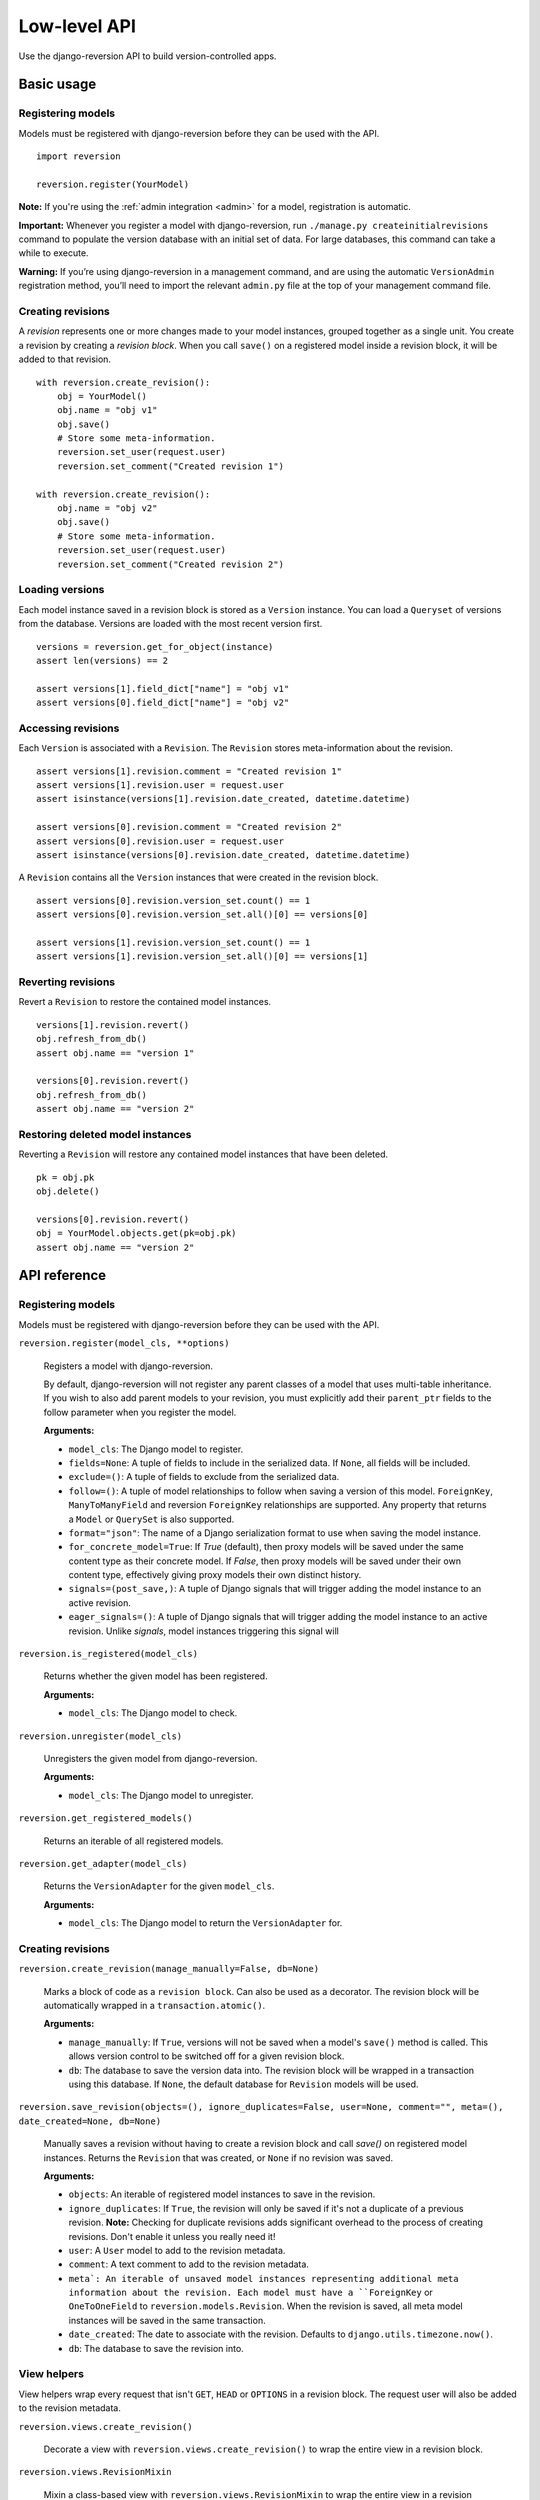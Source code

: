 .. _api:

Low-level API
=============

Use the django-reversion API to build version-controlled apps.


Basic usage
-----------

Registering models
^^^^^^^^^^^^^^^^^^

Models must be registered with django-reversion before they can be used with the API.

::

    import reversion

    reversion.register(YourModel)

**Note:** If you're using the :ref:`admin integration <admin>` for a model, registration is automatic.

**Important:** Whenever you register a model with django-reversion, run ``./manage.py createinitialrevisions`` command to populate the version database with an initial set of data. For large databases, this command can take a while to execute.

**Warning:** If you’re using django-reversion in a management command, and are using the automatic ``VersionAdmin`` registration method, you’ll need to import the relevant ``admin.py`` file at the top of your management command file.


Creating revisions
^^^^^^^^^^^^^^^^^^

A `revision` represents one or more changes made to your model instances, grouped together as a single unit. You create a revision by creating a `revision block`. When you call ``save()`` on a registered model inside a revision block, it will be added to that revision.

::

    with reversion.create_revision():
        obj = YourModel()
        obj.name = "obj v1"
        obj.save()
        # Store some meta-information.
        reversion.set_user(request.user)
        reversion.set_comment("Created revision 1")

    with reversion.create_revision():
        obj.name = "obj v2"
        obj.save()
        # Store some meta-information.
        reversion.set_user(request.user)
        reversion.set_comment("Created revision 2")


Loading versions
^^^^^^^^^^^^^^^^

Each model instance saved in a revision block is stored as a ``Version`` instance. You can load a ``Queryset`` of versions from the database. Versions are loaded with the most recent version first.

::

    versions = reversion.get_for_object(instance)
    assert len(versions) == 2

    assert versions[1].field_dict["name"] = "obj v1"
    assert versions[0].field_dict["name"] = "obj v2"


Accessing revisions
^^^^^^^^^^^^^^^^^^^

Each ``Version`` is associated with a ``Revision``. The ``Revision`` stores meta-information about the revision.

::

    assert versions[1].revision.comment = "Created revision 1"
    assert versions[1].revision.user = request.user
    assert isinstance(versions[1].revision.date_created, datetime.datetime)

    assert versions[0].revision.comment = "Created revision 2"
    assert versions[0].revision.user = request.user
    assert isinstance(versions[0].revision.date_created, datetime.datetime)

A ``Revision`` contains all the ``Version`` instances that were created in the revision block.

::

    assert versions[0].revision.version_set.count() == 1
    assert versions[0].revision.version_set.all()[0] == versions[0]

    assert versions[1].revision.version_set.count() == 1
    assert versions[1].revision.version_set.all()[0] == versions[1]


Reverting revisions
^^^^^^^^^^^^^^^^^^^

Revert a ``Revision`` to restore the contained model instances.

::

    versions[1].revision.revert()
    obj.refresh_from_db()
    assert obj.name == "version 1"

    versions[0].revision.revert()
    obj.refresh_from_db()
    assert obj.name == "version 2"


Restoring deleted model instances
^^^^^^^^^^^^^^^^^^^^^^^^^^^^^^^^^

Reverting a ``Revision`` will restore any contained model instances that have been deleted.

::

    pk = obj.pk
    obj.delete()

    versions[0].revision.revert()
    obj = YourModel.objects.get(pk=obj.pk)
    assert obj.name == "version 2"



API reference
-------------

Registering models
^^^^^^^^^^^^^^^^^^

Models must be registered with django-reversion before they can be used with the API.

``reversion.register(model_cls, **options)``

    Registers a model with django-reversion.

    By default, django-reversion will not register any parent classes of a model that uses multi-table inheritance. If you wish to also add parent models to your revision, you must explicitly add their ``parent_ptr`` fields to the follow parameter when you register the model.

    **Arguments:**

    - ``model_cls``: The Django model to register.
    - ``fields=None``: A tuple of fields to include in the serialized data. If ``None``, all fields will be included.
    - ``exclude=()``: A tuple of fields to exclude from the serialized data.
    - ``follow=()``: A tuple of model relationships to follow when saving a version of this model. ``ForeignKey``, ``ManyToManyField`` and reversion ``ForeignKey`` relationships are supported. Any property that returns a ``Model`` or ``QuerySet`` is also supported.
    - ``format="json"``: The name of a Django serialization format to use when saving the model instance.
    - ``for_concrete_model=True``: If `True` (default), then proxy models will be saved under the same content type as their concrete model. If `False`, then proxy models will be saved under their own content type, effectively giving proxy models their own distinct history.
    - ``signals=(post_save,)``: A tuple of Django signals that will trigger adding the model instance to an active revision.
    - ``eager_signals=()``: A tuple of Django signals that will trigger adding the model instance to an active revision. Unlike `signals`, model instances triggering this signal will


``reversion.is_registered(model_cls)``

    Returns whether the given model has been registered.

    **Arguments:**

    - ``model_cls``: The Django model to check.


``reversion.unregister(model_cls)``

    Unregisters the given model from django-reversion.

    **Arguments:**

    - ``model_cls``: The Django model to unregister.


``reversion.get_registered_models()``

    Returns an iterable of all registered models.


``reversion.get_adapter(model_cls)``

    Returns the ``VersionAdapter`` for the given ``model_cls``.

    **Arguments:**

    - ``model_cls``: The Django model to return the ``VersionAdapter`` for.


Creating revisions
^^^^^^^^^^^^^^^^^^

``reversion.create_revision(manage_manually=False, db=None)``

    Marks a block of code as a ``revision block``. Can also be used as a decorator. The revision block will be automatically wrapped in a ``transaction.atomic()``.

    **Arguments:**

    - ``manage_manually``: If ``True``, versions will not be saved when a model's ``save()`` method is called. This allows version control to be switched off for a given revision block.
    - ``db``: The database to save the version data into. The revision block will be wrapped in a transaction using this database. If ``None``, the default database for ``Revision`` models will be used.


``reversion.save_revision(objects=(), ignore_duplicates=False, user=None, comment="", meta=(), date_created=None, db=None)``

    Manually saves a revision without having to create a revision block and call `save()` on registered model instances.
    Returns the ``Revision`` that was created, or ``None`` if no revision was saved.

    **Arguments:**

    - ``objects``: An iterable of registered model instances to save in the revision.
    - ``ignore_duplicates``: If ``True``, the revision will only be saved if it's not a duplicate of a previous revision. **Note:** Checking for duplicate revisions adds significant overhead to the process of creating revisions. Don't enable it unless you really need it!
    - ``user``: A ``User`` model to add to the revision metadata.
    - ``comment``: A text comment to add to the revision metadata.
    - ``meta`: An iterable of unsaved model instances representing additional meta information about the revision. Each model must have a ``ForeignKey`` or ``OneToOneField`` to ``reversion.models.Revision``. When the revision is saved, all meta model instances will be saved in the same transaction.
    - ``date_created``: The date to associate with the revision. Defaults to ``django.utils.timezone.now()``.
    - ``db``: The database to save the revision into.


View helpers
^^^^^^^^^^^^

View helpers wrap every request that isn't ``GET``, ``HEAD`` or ``OPTIONS`` in a revision block. The request user will also be added to the revision metadata.

``reversion.views.create_revision()``

    Decorate a view with ``reversion.views.create_revision()`` to wrap the entire view in a revision block.


``reversion.views.RevisionMixin``

    Mixin a class-based view with ``reversion.views.RevisionMixin`` to wrap the entire view in a revision block.


``reversion.middleware.RevisionMiddleware``

    Use ``reversion.middleware.RevisionMiddleware`` to wrap every request in a revision block.

    To enable ``RevisionMiddleware``, add ``'reversion.middleware.RevisionMiddleware'`` to your ``MIDDLEWARE_CLASSES`` setting. For Django >= 1.10, add it to your ``MIDDLEWARE`` setting.

    **Warning**: This will wrap every request that isn't ``GET``, ``HEAD`` or ``OPTIONS`` in a database transaction. For best performance, consider marking individual views instead.


Version metadata
~~~~~~~~~~~~~~~~

Version metadata is saved to the revision when the outermost revision block ends.

``reversion.set_user(user)``

    Sets the user for the current revision.

    **Arguments:**

    - ``user``: A ``User`` model instance (or whatever your ``settings.AUTH_USER_MODEL`` references).


``reversion.get_user()``

    Gets the user for the current revision.


``reversion.set_comment(comment)``

    Sets the comment for the current revision.

    **Arguments:**

    - ``comment``: The text comment for the revision.


``reversion.get_comment()``

    Gets the comment for the current revision.


``reversion.add_meta(model_cls, **kwargs)``

    Adds custom metadata to a revision.

    **Arguments:**

    - ``model_cls``: A Django model to store the custom metadata. The model must have a ``ForeignKey`` or ``OneToOneField`` to ``reversion.models.Revision``.
    - ``**kwargs``: Values to be stored on the ``model_cls`` when it is saved.


Revision behavior
^^^^^^^^^^^^^^^^^

Revision behavior affects the entire outermost revision block, and is reset to default when the outermost revision block ends.

``reversion.set_ignore_duplicates(ignore_duplicates)``

    Sets whether duplicate revisions should be saved (default False).

    **Note:** Checking for duplicate revisions adds significant overhead to the process of creating revisions. Don't enable it unless you really need it!

    **Arguments:**

    - ``ignore_duplicates``: A ``bool`` indicating whether duplicate revisions should be saved.


``reversion.get_ignore_duplicates()``

    Gets whether duplicate revisions should be saved.


Loading versions
^^^^^^^^^^^^^^^^

All version loading methods return a ``VersionQuerySet`` of ``Version`` instances. You can further refine the result by filtering and ordering the queryset.

``reversion.get_for_object(obj, db=None)``

    Returns a ``Queryset`` of ``Version`` for the given model instance. The results are ordered with the most recent version first.

    **Arguments:**

    - ``obj``: An instance of a registered model.
    - ``db``: The database to load the versions from.


``reversion.get_for_object_reference(model_cls, pk, db=None)``

    Returns a ``Queryset`` of ``Version`` for the given model instance. The results are ordered with the most recent version first.

    **Arguments:**

    - ``model_cls``: A registered model class.
    - ``pk``: The primary key of an instance of the registered model class.
    - ``db``: The database to load the versions from.


``reversion.get_deleted(model_cls, db=None, model_db=None)``

    Returns a ``Queryset`` of ``Version`` for the given model where all versions represent a model instance that is no longer present in the database.

    **Arguments:**

    - ``model_cls``: A registered model class.
    - ``db``: The database to load the versions from.
    - ``model_db``: The database to check against for live model instances. Defaults to `db`.


``VersionQuerySet``
^^^^^^^^^^^^^^^^^^^

Querysets of ``Version`` models contain additional helper methods.

``VersionQuerySet.get_unique()``

    Returns an iterable of ``Version``, where each version is unique for a given database, model instance, and set of serialized fields.


``Version`` model
^^^^^^^^^^^^^^^^^

A ``Version`` instance represents a single model instance, serialized in a revision.

``Version.pk``

    The database primary key of the ``Version``.


``Version.revision``

    A ``ForeignKey`` to a ``Revision`` instance.


``Version.content_type``

    The ``ContentType`` of the serialized model instance.


``Version.object_id``

    The string representation of the serialized model instance's primary key.


``Version.db``

    The Django database alias where the serialized model was saved.


``Version.format``

    The name of the Django serialization format used to serialize the model instance.


``Version.serialized_data``

    The raw serialized data of the model instance.


``Version.object_repr``

    The stored snapshot of the model instance's ``__str__`` method when the instance was serialized.


``Version.field_dict``

    A dictionary of stored model fields. This includes fields from any parent models in the same revision.


``Version.revert()``

    Restores the serialized model instance to the database.


``Revision`` model
^^^^^^^^^^^^^^^^^^

A ``Revision`` model contains metadata about a revision, and groups together all ``Version`` instances created in that revision.

``Revision.pk``

    The database primary key of the ``Revision``.


``Revision.revision_manager``

    The ``RevisionManager`` used to save the revision.


``Revision.date_created``

    When the revision was created.


``Revision.user``

    The ``User`` that created the revision, or None.


``Revision.comment``

    A text comment on the revision.


``Revision.revert(delete=False)``

    Restores all contained serialized model instances to the database.

    **Arguments:**

    - ``delete``: If True, then any model instances which have been created and are reachable by the ``follow`` clause of any model instances in this revision will be deleted. This effectively restores a group of related models to the state they were in when the revision was created.
